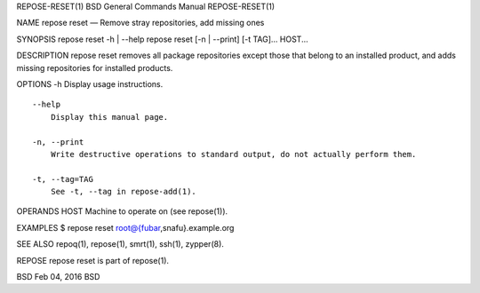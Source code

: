 REPOSE-RESET(1) BSD General Commands Manual REPOSE-RESET(1)

NAME repose reset — Remove stray repositories, add missing ones

SYNOPSIS repose reset -h \| --help repose reset [-n \| --print] [-t
TAG]... HOST...

DESCRIPTION repose reset removes all package repositories except those
that belong to an installed product, and adds missing repositories for
installed products.

OPTIONS -h Display usage instructions.

::

     --help
         Display this manual page.

     -n, --print
         Write destructive operations to standard output, do not actually perform them.

     -t, --tag=TAG
         See -t, --tag in repose-add(1).

OPERANDS HOST Machine to operate on (see repose(1)).

EXAMPLES $ repose reset root@{fubar,snafu}.example.org

SEE ALSO repoq(1), repose(1), smrt(1), ssh(1), zypper(8).

REPOSE repose reset is part of repose(1).

BSD Feb 04, 2016 BSD
